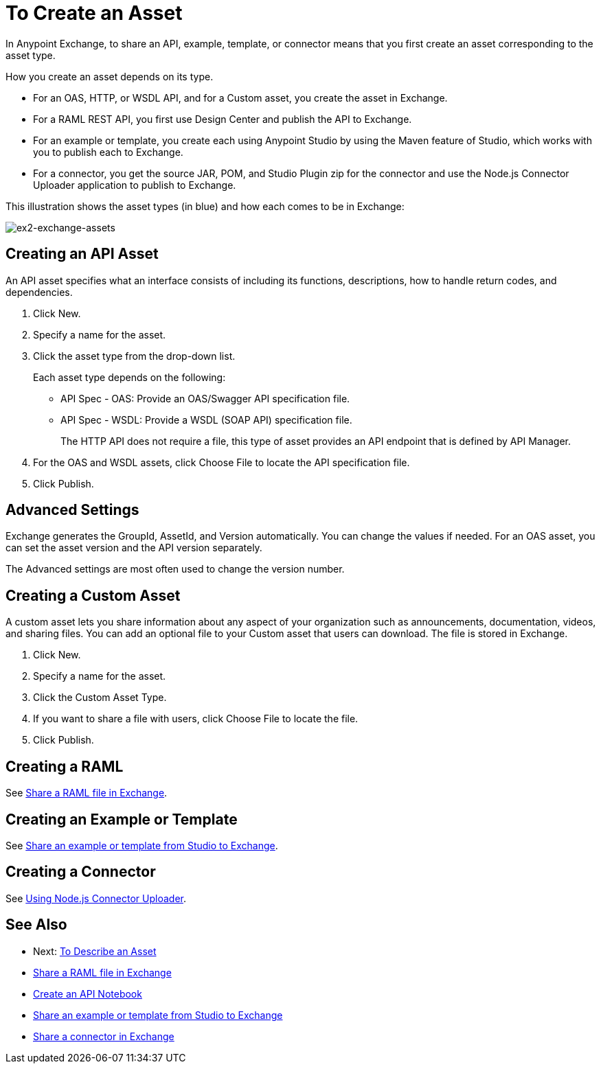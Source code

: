 = To Create an Asset

In Anypoint Exchange, to share an API, example, template, or connector means that 
you first create an asset corresponding to the asset type.

How you create an asset depends on its type.

* For an OAS, HTTP, or WSDL API, and for a Custom asset, you create the asset in Exchange.
* For a RAML REST API, you first use Design Center and publish the API to Exchange.
* For an example or template, you create each using Anypoint Studio by using the Maven feature of Studio, which works with you to publish each to Exchange.
* For a connector, you get the source JAR, POM, and Studio Plugin zip for the connector and use the Node.js Connector Uploader application to publish to Exchange.

This illustration shows the asset types (in blue) and how each comes to be in Exchange:

image:ex2-exchange-assets.png[ex2-exchange-assets]

== Creating an API Asset

An API asset specifies what an interface consists of including its functions, descriptions, how to handle return codes, and dependencies.

. Click New.
. Specify a name for the asset.
. Click the asset type from the drop-down list. 
+
Each asset type depends on the following:
+
* API Spec - OAS: Provide an OAS/Swagger API specification file.
* API Spec - WSDL: Provide a WSDL (SOAP API) specification file.
+
The HTTP API does not require a file, this type of asset provides an API endpoint 
that is defined by API Manager. 
+
. For the OAS and WSDL assets, click Choose File to locate the API specification file.
. Click Publish.

== Advanced Settings

Exchange generates the GroupId, AssetId, and Version automatically. You can change the values if needed. For an OAS asset, you can set the asset version and the API version separately. 

The Advanced settings are most often used to change the version number.

== Creating a Custom Asset

A custom asset lets you share information about any aspect of your organization such as announcements, documentation, videos, and sharing files. You can add an optional file to your Custom asset that users can download. The file is stored in Exchange. 

. Click New.
. Specify a name for the asset.
. Click the Custom Asset Type.
. If you want to share a file with users, click Choose File to locate the file.
. Click Publish.

== Creating a RAML

See link:/design-center/v/1.0/upload-raml-task[Share a RAML file in Exchange].

== Creating an Example or Template

See https://beta-anypt.docs-stgx.mulesoft.com/anypoint-studio/v/7/export-to-exchange-task[Share an example or template from Studio to Exchange].

== Creating a Connector

See https://beta-exchange2.docs-stgx.mulesoft.com/anypoint-exchange/migrate#connectors[Using Node.js Connector Uploader].

== See Also

* Next: link:/anypoint-exchange/to-describe-an-asset[To Describe an Asset]
* link:/design-center/v/1.0/upload-raml-task[Share a RAML file in Exchange]
* https://api-notebook.anypoint.mulesoft.com/[Create an API Notebook]
* https://beta-anypt.docs-stgx.mulesoft.com/anypoint-studio/v/7/export-to-exchange-task[Share an example or template from Studio to Exchange]
* link:/anypoint-exchange/to-publish-assets-maven[Share a connector in Exchange]
